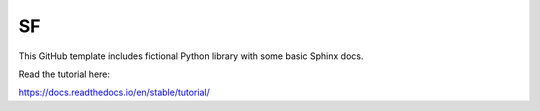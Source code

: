 SF
=======================================

This GitHub template includes fictional Python library
with some basic Sphinx docs.

Read the tutorial here:

https://docs.readthedocs.io/en/stable/tutorial/

